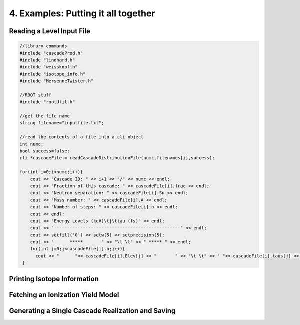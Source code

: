 ====================================
4. Examples: Putting it all together
====================================


---------------------------
Reading a Level Input File
---------------------------



.. code-block:: C 

  //library commands
  #include "cascadeProd.h"
  #include "lindhard.h"
  #include "weisskopf.h"
  #include "isotope_info.h"
  #include "MersenneTwister.h"
  
  //ROOT stuff
  #include "rootUtil.h"

  //get the file name
  string filename="inputfile.txt";

  //read the contents of a file into a cli object
  int numc;
  bool success=false;
  cli *cascadeFile = readCascadeDistributionFile(numc,filenames[i],success);

  for(int i=0;i<numc;i++){
      cout << "Cascade ID: " << i+1 << "/" << numc << endl;
      cout << "Fraction of this cascade: " << cascadeFile[i].frac << endl;
      cout << "Neutron separation: " << cascadeFile[i].Sn << endl;
      cout << "Mass number: " << cascadeFile[i].A << endl;
      cout << "Number of steps: " << cascadeFile[i].n << endl;
      cout << endl;
      cout << "Energy Levels (keV)\t|\ttau (fs)" << endl;
      cout << "------------------------------------------------" << endl;
      cout << setfill('0') << setw(5) << setprecision(5);
      cout << "      *****       " << "\t \t" << " ***** " << endl;
      for(int j=0;j<cascadeFile[i].n;j++){
        cout << "      "<< cascadeFile[i].Elev[j] << "       " << "\t \t" << " "<< cascadeFile[i].taus[j] << " " << endl;
   }
          

----------------------------
Printing Isotope Information
----------------------------

----------------------------------
Fetching an Ionization Yield Model
----------------------------------

--------------------------------------------------
Generating a Single Cascade Realization and Saving
--------------------------------------------------
